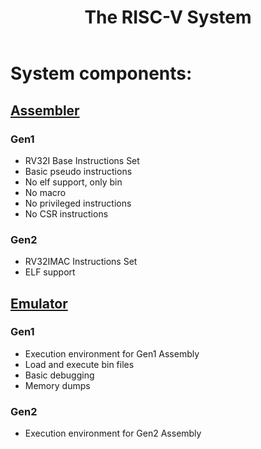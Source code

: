 #+TITLE: The RISC-V System
#+STARTUP:showall

* System components:
** [[file:./asm/][Assembler]]
*** Gen1
    - RV32I Base Instructions Set
    - Basic pseudo instructions
    - No elf support, only bin
    - No macro
    - No privileged instructions
    - No CSR instructions
*** Gen2
    - RV32IMAC Instructions Set
    - ELF support

** [[file:./emu/][Emulator]]
*** Gen1
    - Execution environment for Gen1 Assembly
    - Load and execute bin files
    - Basic debugging
    - Memory dumps
*** Gen2
	- Execution environment for Gen2 Assembly
